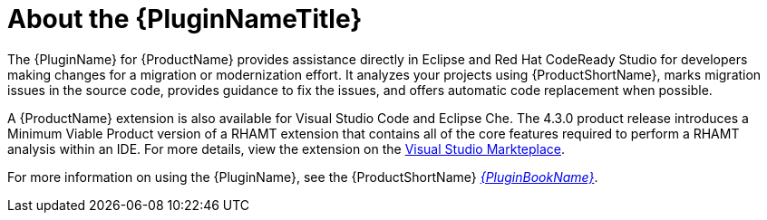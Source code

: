 [[about_the_plugin]]
= About the {PluginNameTitle}

The {PluginName} for {ProductName} provides assistance directly in Eclipse and Red Hat CodeReady Studio for developers making changes for a migration or modernization effort.  It analyzes your projects using {ProductShortName}, marks migration issues in the source code, provides guidance to fix the issues, and offers automatic code replacement when possible.

A {ProductName} extension is also available for Visual Studio Code and Eclipse Che.
The 4.3.0 product release introduces a Minimum Viable Product version of a RHAMT extension that contains all of the core features required to perform a RHAMT analysis within an IDE.
For more details, view the extension on the link:https://marketplace.visualstudio.com/items?itemName=redhat.rhamt-vscode-extension[Visual Studio Markteplace].

ifndef::plugin-guide[]
For more information on using the {PluginName}, see the {ProductShortName} link:{ProductDocPluginGuideURL}[_{PluginBookName}_].
endif::plugin-guide[]
